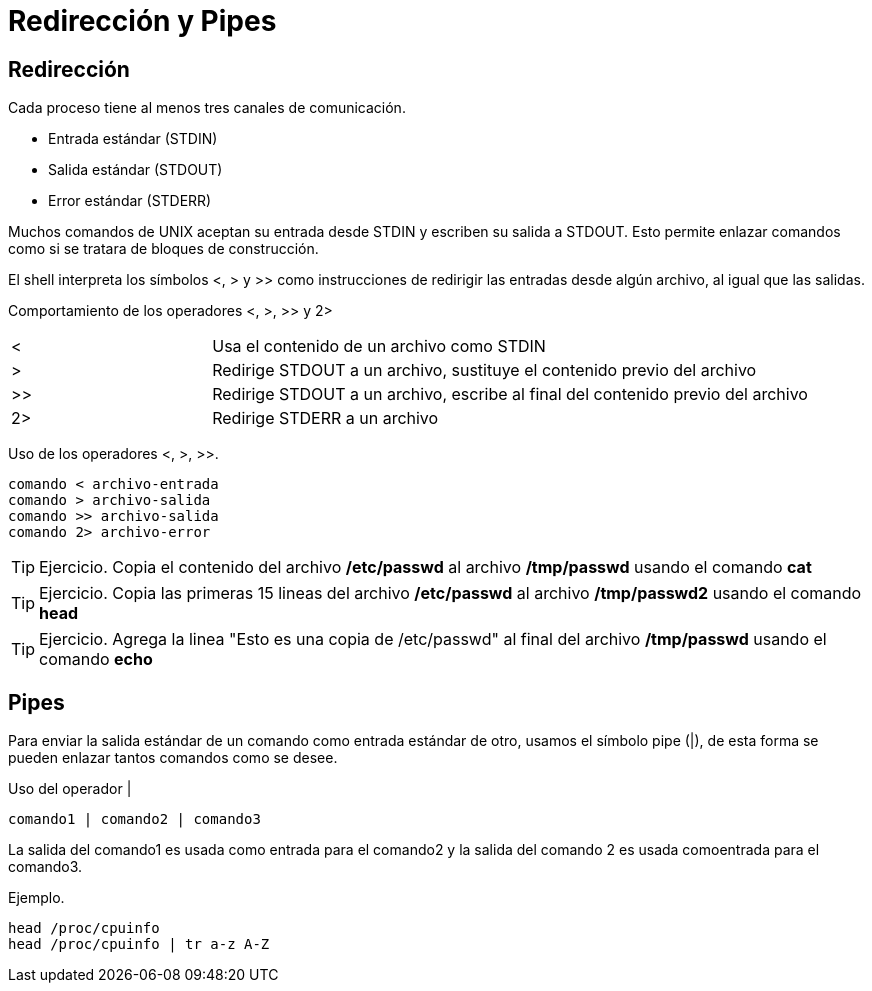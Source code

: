 = Redirección y Pipes

== Redirección
Cada proceso tiene al menos tres canales de comunicación.

* Entrada estándar (STDIN)
* Salida estándar (STDOUT)
* Error estándar (STDERR)

Muchos comandos de UNIX aceptan su entrada desde STDIN y escriben su 
salida a STDOUT. Esto permite enlazar comandos como si se tratara de bloques de construcción.

El shell interpreta los símbolos <, > y >> como instrucciones de redirigir 
las entradas desde algún archivo, al igual que las salidas.

Comportamiento de los operadores <, >, >> y 2>
[cols="1,3"]
|===
|<| Usa el contenido de un archivo como STDIN
|>| Redirige STDOUT a un archivo, sustituye el contenido previo del archivo
|>>| Redirige STDOUT a un archivo, escribe al final del contenido previo del archivo
|2>| Redirige STDERR a un archivo
|===

Uso de los operadores <, >, >>.
[source,shell]
comando < archivo-entrada
comando > archivo-salida
comando >> archivo-salida
comando 2> archivo-error

TIP: Ejercicio.
Copia el contenido del archivo */etc/passwd* al archivo */tmp/passwd* usando el comando *cat* 

TIP: Ejercicio.
Copia las primeras 15 lineas del archivo */etc/passwd* al archivo */tmp/passwd2* usando el comando *head* 

TIP: Ejercicio. 
Agrega la linea "Esto es una copia de /etc/passwd" al final del archivo */tmp/passwd* usando el comando *echo*

== Pipes
Para enviar la salida estándar de un comando como entrada estándar de otro, 
usamos el símbolo pipe (|), de esta forma se pueden enlazar tantos comandos como se desee.

Uso del operador |
[source,shell]
comando1 | comando2 | comando3

La salida del comando1 es usada como entrada para el comando2 y 
la salida del comando 2 es usada comoentrada para el comando3.

Ejemplo.
[source,shell]
head /proc/cpuinfo
head /proc/cpuinfo | tr a-z A-Z
